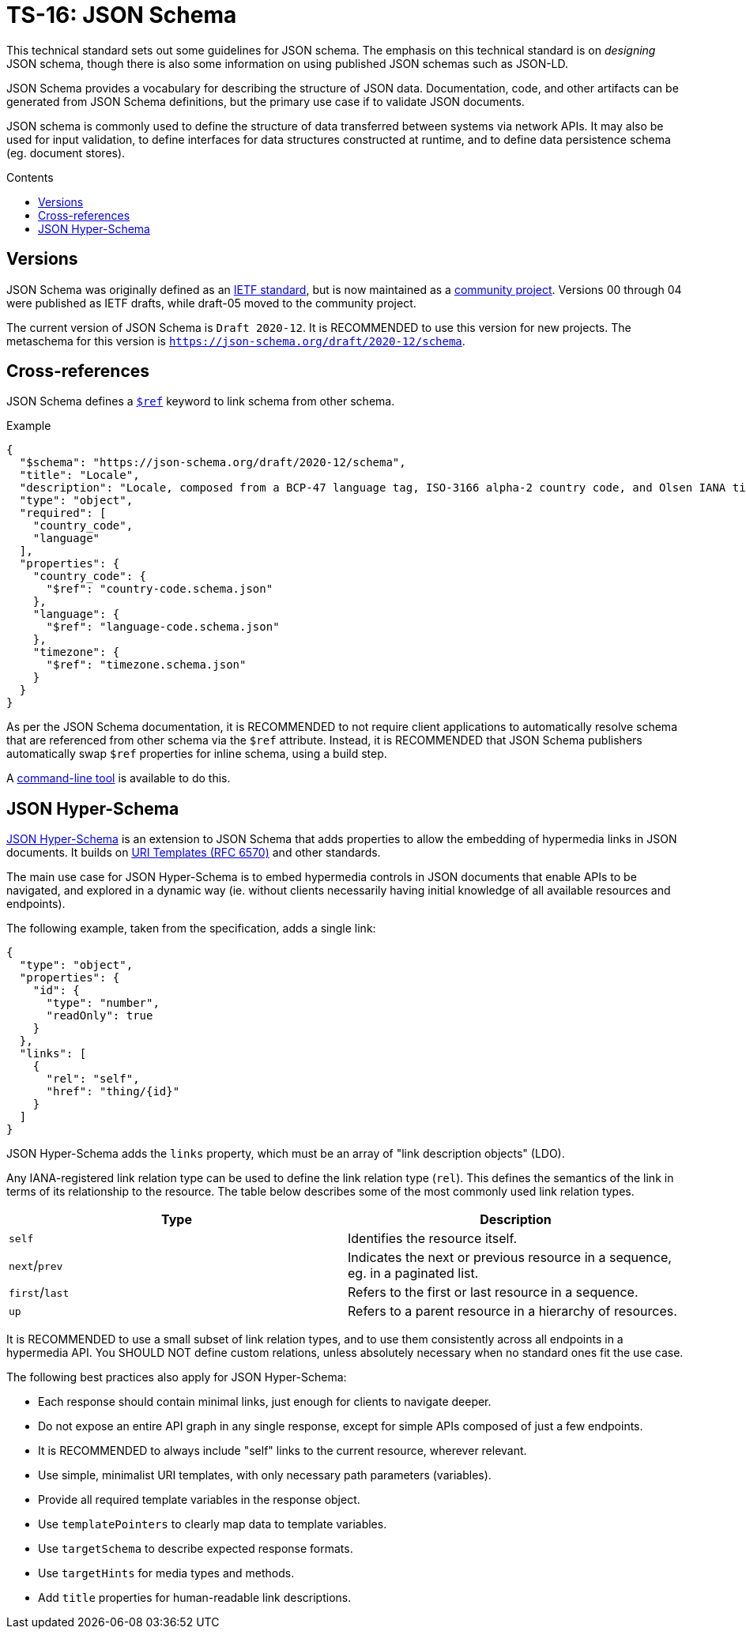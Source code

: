 = TS-16: JSON Schema
:toc: macro
:toc-title: Contents

This technical standard sets out some guidelines for JSON schema. The emphasis on this technical standard is on _designing_ JSON schema, though there is also some information on using published JSON schemas such as JSON-LD.

JSON Schema provides a vocabulary for describing the structure of JSON data. Documentation, code, and other artifacts can be generated from JSON Schema definitions, but the primary use case if to validate JSON documents.

JSON schema is commonly used to define the structure of data transferred between systems via network APIs. It may also be used for input validation, to define interfaces for data structures constructed at runtime, and to define data persistence schema (eg. document stores).

toc::[]

== Versions

JSON Schema was originally defined as an http://tools.ietf.org/html/draft-zyp-json-schema-04[IETF standard], but is now maintained as a https://json-schema.org/[community project]. Versions 00 through 04 were published as IETF drafts, while draft-05 moved to the community project.

The current version of JSON Schema is `Draft 2020-12`. It is RECOMMENDED to use this version for new projects. The metaschema for this version is `https://json-schema.org/draft/2020-12/schema`.

== Cross-references

JSON Schema defines a https://www.learnjsonschema.com/2020-12/core/ref/[`$ref`] keyword to link schema from other schema.

.Example
----
{
  "$schema": "https://json-schema.org/draft/2020-12/schema",
  "title": "Locale",
  "description": "Locale, composed from a BCP-47 language tag, ISO-3166 alpha-2 country code, and Olsen IANA timezone ID.",
  "type": "object",
  "required": [
    "country_code",
    "language"
  ],
  "properties": {
    "country_code": {
      "$ref": "country-code.schema.json"
    },
    "language": {
      "$ref": "language-code.schema.json"
    },
    "timezone": {
      "$ref": "timezone.schema.json"
    }
  }
}

----

As per the JSON Schema documentation, it is RECOMMENDED to not require client applications to automatically resolve schema that are referenced from other schema via the `$ref` attribute. Instead, it is RECOMMENDED that JSON Schema publishers automatically swap `$ref` properties for inline schema, using a build step.

A https://github.com/sourcemeta/jsonschema/blob/main/docs/bundle.markdown[command-line tool] is available to do this.

== JSON Hyper-Schema

https://json-schema.org/specification/json-hyper-schema[JSON Hyper-Schema] is an extension to JSON Schema that adds properties to allow the embedding of hypermedia links in JSON documents. It builds on https://datatracker.ietf.org/doc/html/rfc6570[URI Templates (RFC 6570)] and other standards. 

The main use case for JSON Hyper-Schema is to embed hypermedia controls in JSON documents that enable APIs to be navigated, and explored in a dynamic way (ie. without clients necessarily having initial knowledge of all available resources and endpoints).

The following example, taken from the specification, adds a single link:

[source,json]
----
{
  "type": "object",
  "properties": {
    "id": {
      "type": "number",
      "readOnly": true
    }
  },
  "links": [
    {
      "rel": "self",
      "href": "thing/{id}"
    }
  ]
}
----

JSON Hyper-Schema adds the `links` property, which must be an array of "link description objects" (LDO).

Any IANA-registered link relation type can be used to define the link relation type (`rel`). This defines the semantics of the link in terms of its relationship to the resource. The table below describes some of the most commonly used link relation types.

|===
|Type |Description

|`self`
|Identifies the resource itself.

|`next`/`prev`
|Indicates the next or previous resource in a sequence, eg. in a paginated list.

|`first`/`last`
|Refers to the first or last resource in a sequence.

|`up`
|Refers to a parent resource in a hierarchy of resources.
|===

It is RECOMMENDED to use a small subset of link relation types, and to use them consistently across all endpoints in a hypermedia API. You SHOULD NOT define custom relations, unless absolutely necessary when no standard ones fit the use case.

The following best practices also apply for JSON Hyper-Schema:

* Each response should contain minimal links, just enough for clients to navigate deeper.
* Do not expose an entire API graph in any single response, except for simple APIs composed of just a few endpoints.
* It is RECOMMENDED to always include "self" links to the current resource, wherever relevant.
* Use simple, minimalist URI templates, with only necessary path parameters (variables).
* Provide all required template variables in the response object.
* Use `templatePointers` to clearly map data to template variables.
* Use `targetSchema` to describe expected response formats.
* Use `targetHints` for media types and methods.
* Add `title` properties for human-readable link descriptions.
